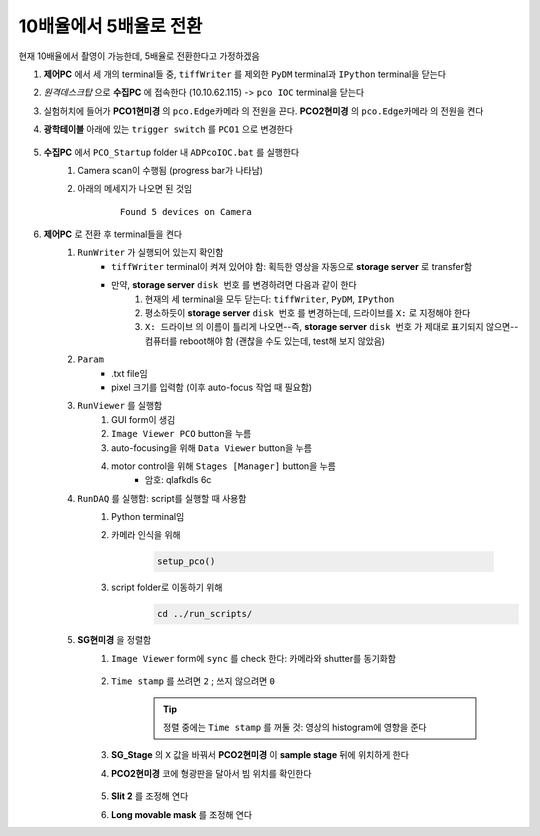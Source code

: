 10배율에서 5배율로 전환
=====================
현재 10배율에서 촬영이 가능한데, 5배율로 전환한다고 가정하겠음

#. **제어PC** 에서 세 개의 terminal들 중, ``tiffWriter`` 를 제외한 ``PyDM`` terminal과 ``IPython`` terminal을 닫는다
#. *원격데스크탑* 으로 **수집PC** 에 접속한다 (10.10.62.115) -> ``pco IOC`` terminal을 닫는다
#. 실험허치에 들어가 **PCO1현미경** 의 ``pco.Edge카메라`` 의 전원을 끈다. **PCO2현미경** 의 ``pco.Edge카메라`` 의 전원을 켠다
#. **광학테이블** 아래에 있는 ``trigger switch`` 를 ``PCO1`` 으로 변경한다

    .. image:: images/001_trigger_switch.png
        :align: center

#. **수집PC** 에서 ``PCO_Startup`` folder 내 ``ADPcoIOC.bat`` 를 실행한다
    #. Camera scan이 수행됨 (progress bar가 나타남)
    #. 아래의 메세지가 나오면 된 것임

        ::

            Found 5 devices on Camera

#. **제어PC** 로 전환 후 terminal들을 켠다
    #. ``RunWriter`` 가 실행되어 있는지 확인함
        + ``tiffWriter`` terminal이 켜져 있어야 함: 획득한 영상을 자동으로 **storage server** 로 transfer함
        + 만약, **storage server** ``disk 번호`` 를 변경하려면 다음과 같이 한다
            #. 현재의 세 terminal을 모두 닫는다: ``tiffWriter``, ``PyDM``, ``IPython``
            #. 평소하듯이 **storage server** ``disk 번호`` 를 변경하는데, 드라이브를 ``X:`` 로 지정해야 한다
            #. ``X: 드라이브`` 의 이름이 틀리게 나오면--즉, **storage server** ``disk 번호`` 가 제대로 표기되지 않으면-- 컴퓨터를 reboot해야 함 (괜찮을 수도 있는데, test해 보지 않았음)
    #. ``Param``
        + .txt file임
        + pixel 크기를 입력함 (이후 auto-focus 작업 때 필요함)
    #. ``RunViewer`` 를 실행함
        #. GUI form이 생김
        #. ``Image Viewer PCO`` button을 누름
        #. auto-focusing을 위해 ``Data Viewer`` button을 누름
        #. motor control을 위해 ``Stages [Manager]`` button을 누름 
            + 암호: qlafkdls 6c
    #. ``RunDAQ`` 를 실행함: script를 실행할 때 사용함
        #. Python terminal임
        #. 카메라 인식을 위해 

            .. code-block:: Python

                setup_pco()

        #. script folder로 이동하기 위해
            .. code-block:: Python

                cd ../run_scripts/
    
    #. **SG현미경** 을 정렬함        
        #. ``Image Viewer`` form에 ``sync`` 를 check 한다: 카메라와 shutter를 동기화함

            .. image:: images/002_Image_viewer.png
                :align: center

        #. ``Time stamp`` 를 쓰려면 ``2`` ; 쓰지 않으려면 ``0``

            .. tip::

                정렬 중에는 ``Time stamp`` 를 꺼둘 것: 영상의 histogram에 영향을 준다

        #. **SG_Stage** 의 ``X`` 값을 바꿔서 **PCO2현미경** 이 **sample stage** 뒤에 위치하게 한다
        #. **PCO2현미경** 코에 형광판을 달아서 빔 위치를 확인한다

            .. image:: images/003_fluorescent_screen.png
                :align: center

        #. **Slit 2** 를 조정해 연다
        #. **Long movable mask** 를 조정해 연다
